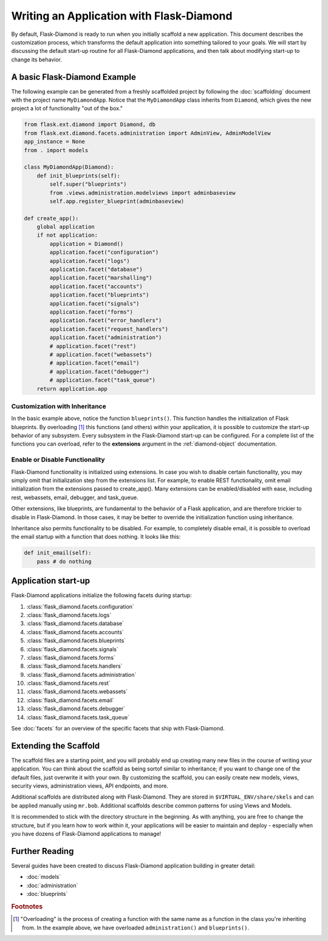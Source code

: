 Writing an Application with Flask-Diamond
=========================================

By default, Flask-Diamond is ready to run when you initially scaffold a new application.  This document describes the customization process, which transforms the default application into something tailored to your goals.  We will start by discussing the default start-up routine for all Flask-Diamond applications, and then talk about modifying start-up to change its behavior.

A basic Flask-Diamond Example
-----------------------------

The following example can be generated from a freshly scaffolded project by following the :doc:`scaffolding` document with the project name ``MyDiamondApp``.  Notice that the ``MyDiamondApp`` class inherits from ``Diamond``, which gives the new project a lot of functionality "out of the box."

.. code-block:: python

    from flask.ext.diamond import Diamond, db
    from flask.ext.diamond.facets.administration import AdminView, AdminModelView
    app_instance = None
    from . import models

    class MyDiamondApp(Diamond):
        def init_blueprints(self):
            self.super("blueprints")
            from .views.administration.modelviews import adminbaseview
            self.app.register_blueprint(adminbaseview)

    def create_app():
        global application
        if not application:
            application = Diamond()
            application.facet("configuration")
            application.facet("logs")
            application.facet("database")
            application.facet("marshalling")
            application.facet("accounts")
            application.facet("blueprints")
            application.facet("signals")
            application.facet("forms")
            application.facet("error_handlers")
            application.facet("request_handlers")
            application.facet("administration")
            # application.facet("rest")
            # application.facet("webassets")
            # application.facet("email")
            # application.facet("debugger")
            # application.facet("task_queue")
        return application.app

Customization with Inheritance
^^^^^^^^^^^^^^^^^^^^^^^^^^^^^^

In the basic example above, notice the function ``blueprints()``.  This function handles the initialization of Flask blueprints.  By overloading [#f1]_ this functions (and others) within your application, it is possible to customize the start-up behavior of any subsystem.  Every subsystem in the Flask-Diamond start-up can be configured.  For a complete list of the functions you can overload, refer to the **extensions** argument in the :ref:`diamond-object` documentation.

Enable or Disable Functionality
^^^^^^^^^^^^^^^^^^^^^^^^^^^^^^^

Flask-Diamond functionality is initialized using extensions.  In case you wish to disable certain functionality, you may simply omit that initialization step from the extensions list.  For example, to enable REST functionality, omit email initialization from the extensions passed to create_app().  Many extensions can be enabled/disabled with ease, including rest, webassets, email, debugger, and task_queue.

Other extensions, like blueprints, are fundamental to the behavior of a Flask application, and are therefore trickier to disable in Flask-Diamond.  In those cases, it may be better to override the initialization function using inheritance.

Inheritance also permits functionality to be disabled.  For example, to completely disable email, it is possible to overload the email startup with a function that does nothing.  It looks like this:

.. code-block:: python

    def init_email(self):
        pass # do nothing

Application start-up
--------------------

Flask-Diamond applications initialize the following facets during startup:

#. :class:`flask_diamond.facets.configuration`
#. :class:`flask_diamond.facets.logs`
#. :class:`flask_diamond.facets.database`
#. :class:`flask_diamond.facets.accounts`
#. :class:`flask_diamond.facets.blueprints`
#. :class:`flask_diamond.facets.signals`
#. :class:`flask_diamond.facets.forms`
#. :class:`flask_diamond.facets.handlers`
#. :class:`flask_diamond.facets.administration`
#. :class:`flask_diamond.facets.rest`
#. :class:`flask_diamond.facets.webassets`
#. :class:`flask_diamond.facets.email`
#. :class:`flask_diamond.facets.debugger`
#. :class:`flask_diamond.facets.task_queue`

See :doc:`facets` for an overview of the specific facets that ship with Flask-Diamond.

Extending the Scaffold
----------------------

The scaffold files are a starting point, and you will probably end up creating many new files in the course of writing your application.  You can think about the scaffold as being sortof similar to inheritance; if you want to change one of the default files, just overwrite it with your own.  By customizing the scaffold, you can easily create new models, views, security views, administration views, API endpoints, and more.

Additional scaffolds are distributed along with Flask-Diamond.  They are stored in ``$VIRTUAL_ENV/share/skels`` and can be applied manually using ``mr.bob``.  Additional scaffolds describe common patterns for using Views and Models.

It is recommended to stick with the directory structure in the beginning.  As with anything, you are free to change the structure, but if you learn how to work within it, your applications will be easier to maintain and deploy - especially when you have dozens of Flask-Diamond applications to manage!

Further Reading
---------------

Several guides have been created to discuss Flask-Diamond application building in greater detail:

- :doc:`models`
- :doc:`administration`
- :doc:`blueprints`

.. rubric:: Footnotes

.. [#f1] "Overloading" is the process of creating a function with the same name as a function in the class you're inheriting from.  In the example above, we have overloaded ``administration()`` and ``blueprints()``.
